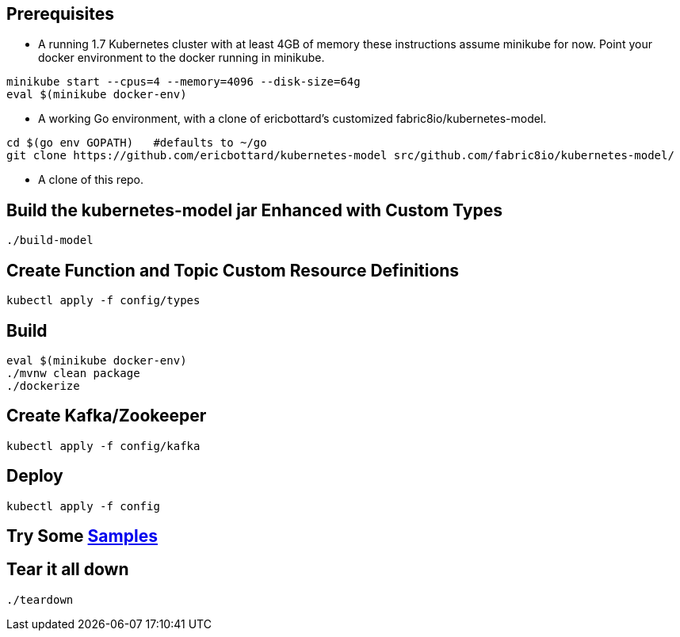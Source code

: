 == Prerequisites

* A running 1.7 Kubernetes cluster with at least 4GB of memory
these instructions assume minikube for now. Point your docker environment
to the docker running in minikube.

```
minikube start --cpus=4 --memory=4096 --disk-size=64g
eval $(minikube docker-env)
```

* A working Go environment, with a clone of ericbottard's customized fabric8io/kubernetes-model.

```
cd $(go env GOPATH)   #defaults to ~/go
git clone https://github.com/ericbottard/kubernetes-model src/github.com/fabric8io/kubernetes-model/
```

* A clone of this repo.

== Build the kubernetes-model jar Enhanced with Custom Types

```
./build-model
```

== Create Function and Topic Custom Resource Definitions
```
kubectl apply -f config/types
```

== Build

```
eval $(minikube docker-env)
./mvnw clean package
./dockerize
```

== Create Kafka/Zookeeper

```
kubectl apply -f config/kafka
```

== Deploy

```
kubectl apply -f config
```

== Try Some link:samples/README.adoc[Samples]

== Tear it all down

```
./teardown
```
